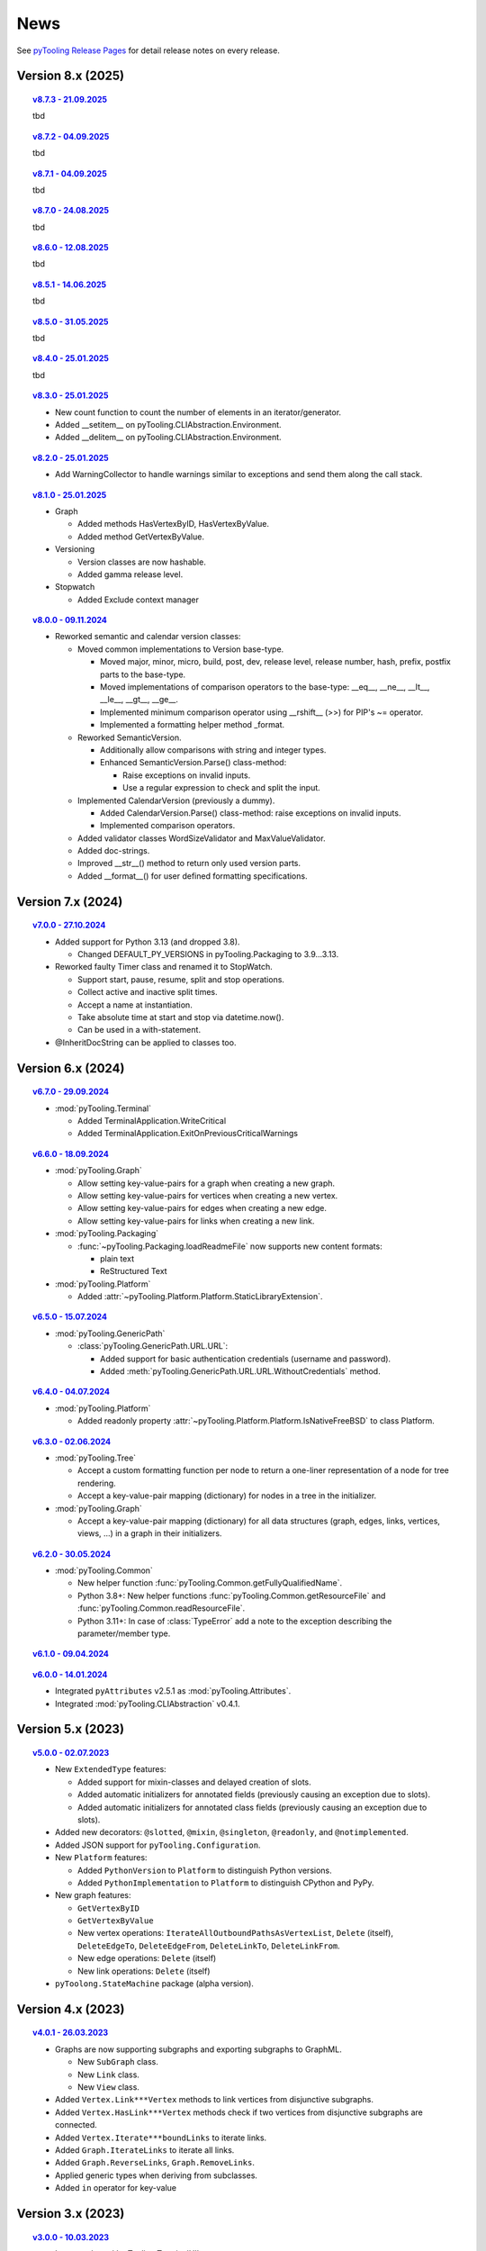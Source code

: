 .. _NEWS:

News
####

See `pyTooling Release Pages <https://github.com/pyTooling/pyTooling/releases>`__ for detail release notes on every
release.


Version 8.x (2025)
******************

.. topic:: `v8.7.3 - 21.09.2025 <https://github.com/pyTooling/pyTooling/releases/v8.7.3>`__

   tbd


.. topic:: `v8.7.2 - 04.09.2025 <https://github.com/pyTooling/pyTooling/releases/v8.7.2>`__

   tbd


.. topic:: `v8.7.1 - 04.09.2025 <https://github.com/pyTooling/pyTooling/releases/v8.7.1>`__

   tbd


.. topic:: `v8.7.0 - 24.08.2025 <https://github.com/pyTooling/pyTooling/releases/v8.7.0>`__

   tbd

.. topic:: `v8.6.0 - 12.08.2025 <https://github.com/pyTooling/pyTooling/releases/v8.6.0>`__

   tbd

.. topic:: `v8.5.1 - 14.06.2025 <https://github.com/pyTooling/pyTooling/releases/v8.5.1>`__

   tbd

.. topic:: `v8.5.0 - 31.05.2025 <https://github.com/pyTooling/pyTooling/releases/v8.5.0>`__

   tbd

.. topic:: `v8.4.0 - 25.01.2025 <https://github.com/pyTooling/pyTooling/releases/v8.4.0>`__

   tbd

.. topic:: `v8.3.0 - 25.01.2025 <https://github.com/pyTooling/pyTooling/releases/v8.3.0>`__

   * New count function to count the number of elements in an iterator/generator.
   * Added __setitem__ on pyTooling.CLIAbstraction.Environment.
   * Added __delitem__ on pyTooling.CLIAbstraction.Environment.

.. topic:: `v8.2.0 - 25.01.2025 <https://github.com/pyTooling/pyTooling/releases/v8.2.0>`__

   * Add WarningCollector to handle warnings similar to exceptions and send them along the call stack.

.. topic:: `v8.1.0 - 25.01.2025 <https://github.com/pyTooling/pyTooling/releases/v8.1.0>`__

   * Graph

     * Added methods HasVertexByID, HasVertexByValue.
     * Added method GetVertexByValue.

   * Versioning

     * Version classes are now hashable.
     * Added gamma release level.

   * Stopwatch

     * Added Exclude context manager

.. topic:: `v8.0.0 - 09.11.2024 <https://github.com/pyTooling/pyTooling/releases/v8.0.0>`__

   * Reworked semantic and calendar version classes:

     * Moved common implementations to Version base-type.

       * Moved major, minor, micro, build, post, dev, release level, release number, hash, prefix, postfix parts to the base-type.
       * Moved implementations of comparison operators to the base-type: __eq__, __ne__, __lt__, __le__, __gt__, __ge__.
       * Implemented minimum comparison operator using __rshift__ (>>) for PIP's ~= operator.
       * Implemented a formatting helper method _format.

     * Reworked SemanticVersion.

       * Additionally allow comparisons with string and integer types.
       * Enhanced SemanticVersion.Parse() class-method:

         * Raise exceptions on invalid inputs.
         * Use a regular expression to check and split the input.

     * Implemented CalendarVersion (previously a dummy).

       * Added CalendarVersion.Parse() class-method: raise exceptions on invalid inputs.
       * Implemented comparison operators.

     * Added validator classes WordSizeValidator and MaxValueValidator.
     * Added doc-strings.
     * Improved __str__() method to return only used version parts.
     * Added __format__() for user defined formatting specifications.

Version 7.x (2024)
******************

.. topic:: `v7.0.0 - 27.10.2024 <https://github.com/pyTooling/pyTooling/releases/v7.0.0>`__

   * Added support for Python 3.13 (and dropped 3.8).

     * Changed DEFAULT_PY_VERSIONS in pyTooling.Packaging to 3.9...3.13.

   * Reworked faulty Timer class and renamed it to StopWatch.

     * Support start, pause, resume, split and stop operations.
     * Collect active and inactive split times.
     * Accept a name at instantiation.
     * Take absolute time at start and stop via datetime.now().
     * Can be used in a with-statement.

   * @InheritDocString can be applied to classes too.

Version 6.x (2024)
******************

.. topic:: `v6.7.0 - 29.09.2024 <https://github.com/pyTooling/pyTooling/releases/v6.7.0>`__

   * :mod:`pyTooling.Terminal`

     * Added TerminalApplication.WriteCritical
     * Added TerminalApplication.ExitOnPreviousCriticalWarnings

.. topic:: `v6.6.0 - 18.09.2024 <https://github.com/pyTooling/pyTooling/releases/v6.6.0>`__

   * :mod:`pyTooling.Graph`

     * Allow setting key-value-pairs for a graph when creating a new graph.
     * Allow setting key-value-pairs for vertices when creating a new vertex.
     * Allow setting key-value-pairs for edges when creating a new edge.
     * Allow setting key-value-pairs for links when creating a new link.

   * :mod:`pyTooling.Packaging`

     * :func:`~pyTooling.Packaging.loadReadmeFile` now supports new content formats:

       * plain text
       * ReStructured Text

   * :mod:`pyTooling.Platform`

     * Added :attr:`~pyTooling.Platform.Platform.StaticLibraryExtension`.

.. topic:: `v6.5.0 - 15.07.2024 <https://github.com/pyTooling/pyTooling/releases/v6.5.0>`__

   * :mod:`pyTooling.GenericPath`

     * :class:`pyTooling.GenericPath.URL.URL`:

       * Added support for basic authentication credentials (username and password).
       * Added :meth:`pyTooling.GenericPath.URL.URL.WithoutCredentials` method.

.. topic:: `v6.4.0 - 04.07.2024 <https://github.com/pyTooling/pyTooling/releases/v6.4.0>`__

   * :mod:`pyTooling.Platform`

     * Added readonly property :attr:`~pyTooling.Platform.Platform.IsNativeFreeBSD` to class Platform.

.. topic:: `v6.3.0 - 02.06.2024 <https://github.com/pyTooling/pyTooling/releases/v6.3.0>`__

   * :mod:`pyTooling.Tree`

     * Accept a custom formatting function per node to return a one-liner representation of a node for tree rendering.
     * Accept a key-value-pair mapping (dictionary) for nodes in a tree in the initializer.

   * :mod:`pyTooling.Graph`

     * Accept a key-value-pair mapping (dictionary) for all data structures (graph, edges, links, vertices, views, ...) in a graph in their initializers.

.. topic:: `v6.2.0 - 30.05.2024 <https://github.com/pyTooling/pyTooling/releases/v6.2.0>`__

   * :mod:`pyTooling.Common`

     * New helper function :func:`pyTooling.Common.getFullyQualifiedName`.
     * Python 3.8+: New helper functions :func:`pyTooling.Common.getResourceFile` and :func:`pyTooling.Common.readResourceFile`.
     * Python 3.11+: In case of :class:`TypeError` add a note to the exception describing the parameter/member type.

.. topic:: `v6.1.0 - 09.04.2024 <https://github.com/pyTooling/pyTooling/releases/v6.1.0>`__

   .. #empty

.. topic:: `v6.0.0 - 14.01.2024 <https://github.com/pyTooling/pyTooling/releases/v6.0.0>`__

   * Integrated ``pyAttributes`` v2.5.1 as :mod:`pyTooling.Attributes`.
   * Integrated :mod:`pyTooling.CLIAbstraction` v0.4.1.

Version 5.x (2023)
******************

.. topic:: `v5.0.0 - 02.07.2023 <https://github.com/pyTooling/pyTooling/releases/v5.0.0>`__

   * New ``ExtendedType`` features:

     * Added support for mixin-classes and delayed creation of slots.
     * Added automatic initializers for annotated fields (previously causing an exception due to slots).
     * Added automatic initializers for annotated class fields (previously causing an exception due to slots).

   * Added new decorators: ``@slotted``, ``@mixin``, ``@singleton``, ``@readonly``, and ``@notimplemented``.

   * Added JSON support for ``pyTooling.Configuration``.
   * New ``Platform`` features:

     * Added ``PythonVersion`` to ``Platform`` to distinguish Python versions.
     * Added ``PythonImplementation`` to ``Platform`` to distinguish CPython and PyPy.

   * New graph features:

     * ``GetVertexByID``
     * ``GetVertexByValue``
     * New vertex operations: ``IterateAllOutboundPathsAsVertexList``, ``Delete`` (itself), ``DeleteEdgeTo``, ``DeleteEdgeFrom``, ``DeleteLinkTo``, ``DeleteLinkFrom``.
     * New edge operations: ``Delete`` (itself)
     * New link operations: ``Delete`` (itself)

   * ``pyToolong.StateMachine`` package (alpha version).

Version 4.x (2023)
******************

.. topic:: `v4.0.1 - 26.03.2023 <https://github.com/pyTooling/pyTooling/releases/v4.0.1>`__

   * Graphs are now supporting subgraphs and exporting subgraphs to GraphML.

     * New ``SubGraph`` class.
     * New ``Link`` class.
     * New ``View`` class.

   * Added ``Vertex.Link***Vertex`` methods to link vertices from disjunctive subgraphs.
   * Added ``Vertex.HasLink***Vertex`` methods check if two vertices from disjunctive subgraphs are connected.
   * Added ``Vertex.Iterate***boundLinks`` to iterate links.
   * Added ``Graph.IterateLinks`` to iterate all links.
   * Added ``Graph.ReverseLinks``, ``Graph.RemoveLinks``.
   * Applied generic types when deriving from subclasses.
   * Added ``in`` operator for key-value

Version 3.x (2023)
******************

.. topic:: `v3.0.0 - 10.03.2023 <https://github.com/pyTooling/pyTooling/releases/v3.0.0>`__

   * Integrated :mod:`pyTooling.TerminalUI`.
   * Support for FreeBSD in ``Platform``.
   * A data model for GraphML (graph, node, edge, key, data and subgraph).
   * A conversion from pyTooling's graph data structure to GraphML XML files.
   * A conversion from pyTooling's tree data structure to GraphML XML files.

Jan. 2023 - Graph enhancements
******************************

* Improved exceptions.
* Added ``ConvertToTree`` method to ``Vertex``.
* Added ``Render`` method to ``Node``.

Nov. 2023 - Graph implementation
********************************

* Added an object-oriented graph implementation.

Archive
*******

Attributes
==========

.. only:: html

   Jan. 2024 - Direct integration into pyTooling
   ---------------------------------------------

.. only:: latex

   .. rubric:: Jan. 2024 - Direct integration into pyTooling

* The standalone package ``pyAttributes`` v2.5.1 has been integrated as :mod:`pyTooling.Attributes` into pyTooling
  v6.0.0.


.. only:: html

   Nov. 2021 - Moved to pyTooling
   ------------------------------

.. only:: latex

   .. rubric:: Nov. 2021 - Moved to pyTooling

* Changed repository location from ``Paebbels/pyAttributes`` to ``pyTooling/pyAttributes``.


.. only:: html

   Jan. 2020 - Enhancements
   ------------------------

.. only:: latex

   .. rubric:: Jan. 2020 - Enhancements

* ``GetMethods`` and ``GetAttributes`` adhere to method resolution order (MRO) to find attributes annotated to methods
  from base-classes.
* An ``AttributeHelperMixinclass`` to ease the usage of attributes on a class' methods.


.. only:: html

   Dec. 2019 - Merge from IPCMI
   ----------------------------

.. only:: latex

   .. rubric:: Dec. 2019 - Merge from IPCMI

* Merged latest implementation updates from pyIPCMI.


.. only:: html

   Oct. 2019 - Initial Release
   ---------------------------

.. only:: latex

   .. rubric:: Oct. 2019 - Initial Release

* Basic attribute class.
* Attribute helper classes.
* Package for handling Python's argparse as declarative code.


CallByRef
=========

.. only:: html

   xxx. 20XX - Direct integration into pyTooling
   ---------------------------------------------

.. only:: latex

   .. rubric:: xxx. 20XX - Direct integration into pyTooling

* The namespace package ``pyTooling.CallByRef`` v1.2.1 has been integrated as :mod:`pyTooling.CallByRef` into pyTooling
  vX.X.X.


.. only:: html

   Sep. 2020 - Bug Fixes
   ---------------------

.. only:: latex

   .. rubric:: Sep. 2020 - IBug Fixes

* Some bugfixes.


.. only:: html

   Dec. 2019 - Initial Release
   ---------------------------

.. only:: latex

   .. rubric:: Dec. 2019 - Initial Release

* Call-by-reference implementation for Python.


CLIAbstraction
==============

.. only:: html

   Jan. 2024 - Direct integration into pyTooling
   ---------------------------------------------

.. only:: latex

   .. rubric:: Jan. 2024 - Direct integration into pyTooling

* The namespace package ``pyTooling.CLIAbstraction`` v0.4.1 has been integrated as :mod:`pyTooling.CLIAbstraction` into
  pyTooling v6.0.0.


.. only:: html

   Feb. 2022 - Major Update
   ------------------------

.. only:: latex

   .. rubric:: Major Update

* Reworked names of Argument classes.
* Added missing argument formats like PathArgument.
* Added more unit tests and improved code-coverage.
* Added doc-strings and extended documentation pages.


.. only:: html

   Dec. 2021 - Extracted CLIAbstraction from pyIPCMI
   -------------------------------------------------

.. only:: latex

   .. rubric:: Extracted CLIAbstraction from pyIPCMI

* The CLI abstraction has been extracted from `pyIPCMI <https://GitHub.com/Paebbels/pyIPCMI>`__.


CommonClasses
=============

.. only:: html

   xxx. 20XX - Direct integration into pyTooling
   ---------------------------------------------

.. only:: latex

   .. rubric:: xxx. 20XX - Direct integration into pyTooling

* The namespace package ``pyTooling.CommonClasses`` v0.2.3 has been integrated as :mod:`pyTooling.CommonClasses` into
  pyTooling vX.X.X.


.. only:: html

   Feb. 2021 - Initial Release
   ---------------------------

.. only:: latex

   .. rubric:: Feb. 2021 - Initial Release

* Added ``Version`` class.


Exceptions
==========

.. only:: html

   xxx. 20XX - Direct integration into pyTooling
   ---------------------------------------------

.. only:: latex

   .. rubric:: xxx. 20XX - Direct integration into pyTooling

* The namespace package ``pyTooling.Exceptions`` v1.1.1 has been integrated as :mod:`pyTooling.Exceptions` into
  pyTooling vX.X.X.


.. only:: html

   Sep. 2020 - Unit tests
   ----------------------

.. only:: latex

   .. rubric:: Sep. 2020 - Unit tests

* Added unit tests.


.. only:: html

   Oct. 2019 - Initial Release
   ---------------------------

.. only:: latex

   .. rubric:: Oct. 2019 - Initial Release

* An initial set of exceptions has been extracted from `pyIPCMI <https://GitHub.com/Paebbels/pyIPCMI>`__.


GenericPath
===========

.. only:: html

   xxx. 20XX - Direct integration into pyTooling
   ---------------------------------------------

.. only:: latex

   .. rubric:: xxx. 20XX - Direct integration into pyTooling

* The namespace package ``pyTooling.GenericPath`` v0.2.5 has been integrated as :mod:`pyTooling.GenericPath` into
  pyTooling vX.X.X.

.. only:: html

   Dec. 2021 - Namespace package
   -----------------------------

.. only:: latex

   .. rubric:: Dec. 2021 - Namespace package

* Renamed ``pyGenericPath`` to :mod:`pyTooling.GenericPath`.


.. only:: html

   Oct. 2019 - Initial Release
   ---------------------------

.. only:: latex

   .. rubric:: Oct. 2019 - Initial Release

* An initial set of exceptions has been extracted from `pyIPCMI <https://GitHub.com/Paebbels/pyIPCMI>`__.


MetaClasses
===========

.. only:: html

   xxx. 20XX - Direct integration into pyTooling
   ---------------------------------------------

.. only:: latex

   .. rubric:: xxx. 20XX - Direct integration into pyTooling

* The namespace package ``pyTooling.MetaClasses`` v1.3.1 has been integrated as :mod:`pyTooling.MetaClasses` into
  pyTooling vX.X.X.


.. only:: html

   Aug. 2020 - Overloading
   -----------------------

.. only:: latex

   .. rubric:: Aug. 2020 - Overloading

* First implementation of method overloading via a meta-class.


.. only:: html

   Dec. 2019 - Initial Release
   ---------------------------

.. only:: latex

   .. rubric:: Dec. 2019 - Initial Release

* First singleton metaclass to implement the singleton pattern in Python.


Packaging
=========

.. only:: html

   Dec. 2021 - Direct integration into pyTooling
   ---------------------------------------------

.. only:: latex

   .. rubric:: Dec. 2021 - Direct integration into pyTooling

* The namespace package ``pyTooling.Packaging`` v0.5.0 has been integrated as :mod:`pyTooling.Packaging` into
  pyTooling vX.X.X.


.. only:: html

   Nov. 2021 - Major enhancements
   ------------------------------

.. only:: latex

   .. rubric:: Nov. 2021 - Major enhancements

* Reading package information from Python source code via Python's AST.
* Support more licenses.


.. only:: html

   Nov. 2021 - Initial Release
   ---------------------------

.. only:: latex

   .. rubric:: Nov. 2021 - Initial Release

* Abstract setuptools.setup to ease handling of Python package descriptions.
* Read long description from README.md
* Read package dependencies from requirements.txt
* Construct classifiers
* Construct URLs for packages hosted on GitHub.


TerminalUI
==========

.. only:: html

   xxx. 20XX - Direct integration into pyTooling
   ---------------------------------------------

.. only:: latex

   .. rubric:: xxx. 20XX - Direct integration into pyTooling

* The namespace package ``pyTooling.TerminalUI`` v1.5.9 has been integrated as :mod:`pyTooling.TerminalUI` into pyTooling
  vX.X.X.


.. only:: html

   Nov. 2021 - Namespace package
   -----------------------------

.. only:: latex

   .. rubric:: Nov. 2021 - Namespace package

* Renamed ``pyTerminalUI`` to :mod:`pyTooling.TerminalUI`.


.. only:: html

   Aug. 2020 - Enhancements
   ------------------------

.. only:: latex

   .. rubric:: Aug. 2020 - Enhancements

* New ``ExitOnPrevious***`` methods.


.. only:: html

   Dec. 2019 - Initial Release
   ---------------------------

.. only:: latex

   .. rubric:: Dec. 2019 - Initial Release

* TerminalUI has been extracted from `pyIPCMI <https://GitHub.com/Paebbels/pyIPCMI>`__.
* Basic functionality to use a text based application in a terminal window.
